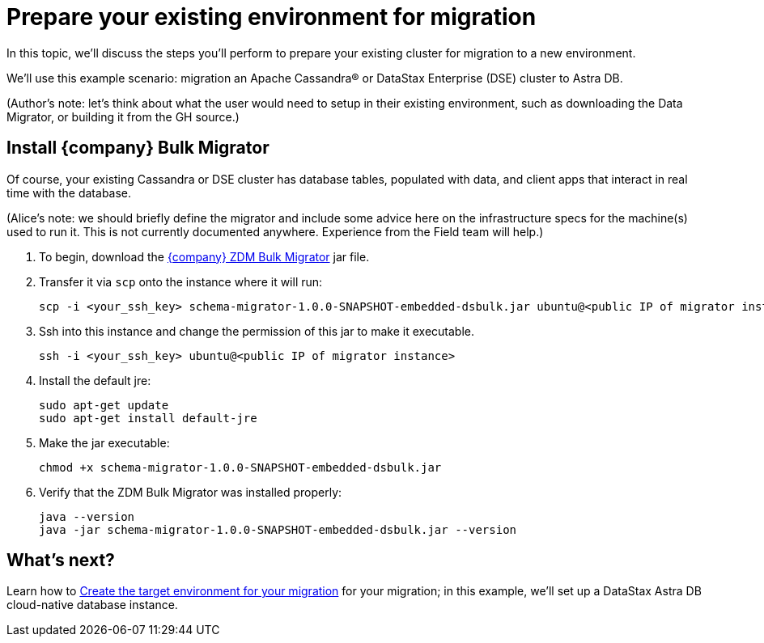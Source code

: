 = Prepare your existing environment for migration

In this topic, we'll discuss the steps you'll perform to prepare your existing cluster for migration to a new environment.

We'll use this example scenario: migration an Apache Cassandra&reg; or DataStax Enterprise (DSE) cluster to Astra DB.

(Author's note: let's think about what the user would need to setup in their existing environment, such as downloading the Data Migrator, or building it from the GH source.) 

== Install {company} Bulk Migrator

Of course, your existing Cassandra or DSE cluster has database tables, populated with data, and client apps that interact in real time with the database.

(Alice's note: we should briefly define the migrator and include some advice here on the infrastructure specs for the machine(s) used to run it. This is not currently documented anywhere. Experience from the Field team will help.)

. To begin, download the https://drive.google.com/file/d/179J1NLjpsbNmurxM4Wfe86v9ExIkwscu/view?usp=sharing[{company} ZDM Bulk Migrator] jar file.
. Transfer it via `scp` onto the instance where it will run:
+
```bash
scp -i <your_ssh_key> schema-migrator-1.0.0-SNAPSHOT-embedded-dsbulk.jar ubuntu@<public IP of migrator instance>:
```
. Ssh into this instance and change the permission of this jar to make it executable.
+
```bash
ssh -i <your_ssh_key> ubuntu@<public IP of migrator instance>
```
. Install the default jre:
+
```bash
sudo apt-get update
sudo apt-get install default-jre
```
. Make the jar executable:
+
```bash
chmod +x schema-migrator-1.0.0-SNAPSHOT-embedded-dsbulk.jar
```
. Verify that the ZDM Bulk Migrator was installed properly:
+
```bash
java --version
java -jar schema-migrator-1.0.0-SNAPSHOT-embedded-dsbulk.jar --version
```

== What's next? 

Learn how to xref:migration-create-target.adoc[Create the target environment for your migration] for your migration; in this example, we'll set up a DataStax Astra DB cloud-native database instance.
